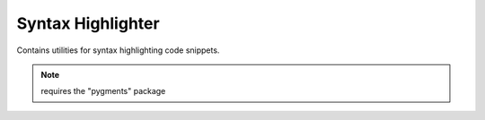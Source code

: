 Syntax Highlighter
==================

.. py:module:: djutils.utils.highlighter

Contains utilities for syntax highlighting code snippets.

.. note:: requires the "pygments" package

.. py:function:: highlight(data, language=None, default='python')
    
    Simple wrapper around pygments syntax highlighter.  Returns HTML.

